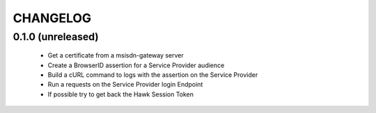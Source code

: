 CHANGELOG
=========


0.1.0 (unreleased)
------------------

 - Get a certificate from a msisdn-gateway server
 - Create a BrowserID assertion for a Service Provider audience
 - Build a cURL command to logs with the assertion on the Service Provider
 - Run a requests on the Service Provider login Endpoint
 - If possible try to get back the Hawk Session Token
